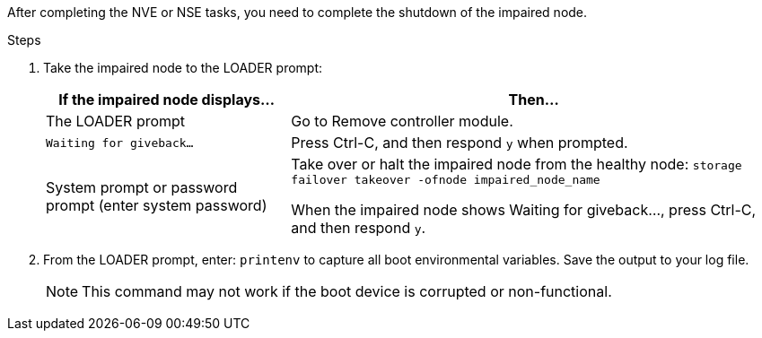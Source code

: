 After completing the NVE or NSE tasks, you need to complete the shutdown of the impaired node.

.Steps
. Take the impaired node to the LOADER prompt:
+
[options="header" cols="1,2"]
|===
| If the impaired node displays...| Then...
a|
The LOADER prompt
a|
Go to Remove controller module.
a|
`Waiting for giveback...`
a|
Press Ctrl-C, and then respond `y` when prompted.
a|
System prompt or password prompt (enter system password)
a|
Take over or halt the impaired node from the healthy node: `storage failover takeover -ofnode impaired_node_name`

When the impaired node shows Waiting for giveback..., press Ctrl-C, and then respond `y`.

|===

. From the LOADER prompt, enter: `printenv` to capture all boot environmental variables. Save the output to your log file.
+
NOTE: This command may not work if the boot device is corrupted or non-functional.
